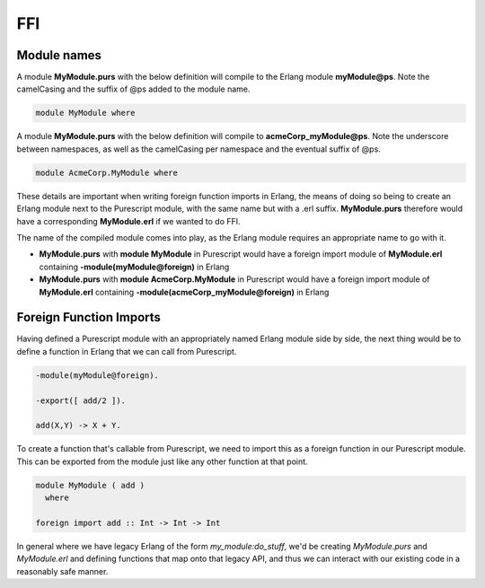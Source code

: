 FFI
###

Module names
============

A module **MyModule.purs** with the below definition will compile to the Erlang module **myModule@ps**. Note the camelCasing and the suffix of @ps added to the module name. 

.. code-block:: haskell

  module MyModule where

A module **MyModule.purs** with the below definition will compile to **acmeCorp_myModule@ps**. Note the underscore between namespaces, as well as the camelCasing per namespace and the eventual suffix of @ps.

.. code-block:: haskell

  module AcmeCorp.MyModule where

These details are important when writing foreign function imports in Erlang, the means of doing so being to create an Erlang module next to the Purescript module, with the same name but with a .erl suffix. **MyModule.purs** therefore would have a corresponding **MyModule.erl** if we wanted to do FFI.

The name of the compiled module comes into play, as the Erlang module requires an appropriate name to go with it.

* **MyModule.purs** with **module MyModule** in Purescript would have a foreign import module of **MyModule.erl** containing **-module(myModule@foreign)** in Erlang
* **MyModule.purs** with **module AcmeCorp.MyModule** in Purescript would have a foreign import module of **MyModule.erl** containing  **-module(acmeCorp_myModule@foreign)** in Erlang

Foreign Function Imports
========================

Having defined a Purescript module with an appropriately named Erlang module side by side, the next thing would be to define a function in Erlang that we can call from Purescript.

.. code-block:: erlang

  -module(myModule@foreign).

  -export([ add/2 ]).

  add(X,Y) -> X + Y.


To create a function that's callable from Purescript, we need to import this as a foreign function in our Purescript module. This can be exported from the module just like any other function at that point.

.. code-block:: haskell
  
  module MyModule ( add ) 
    where

  foreign import add :: Int -> Int -> Int

In general where we have legacy Erlang of the form *my_module:do_stuff*, we'd be creating *MyModule.purs* and *MyModule.erl* and defining functions that map onto that legacy API, and thus we can interact with our existing code in a reasonably safe manner.

